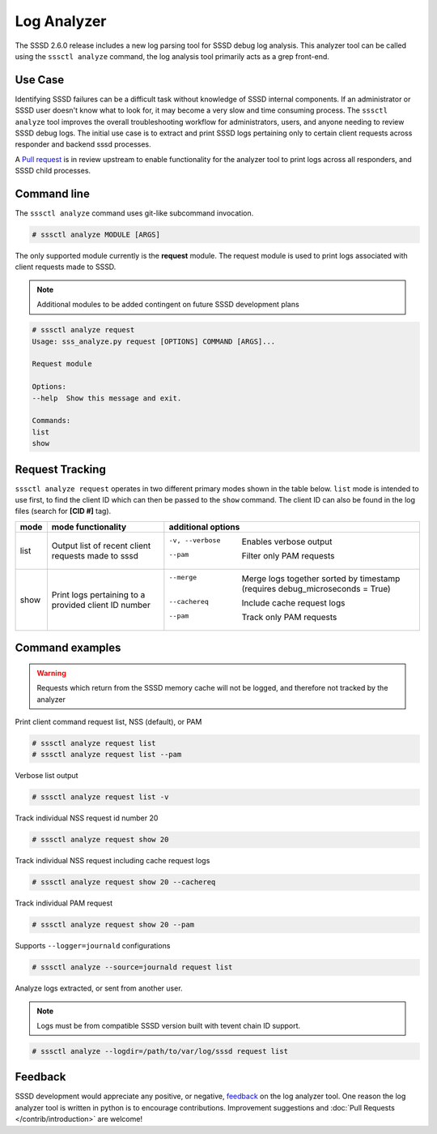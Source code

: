 Log Analyzer
############

The SSSD 2.6.0 release includes a new log parsing tool for SSSD debug log
analysis. This analyzer tool can be called using the ``sssctl analyze`` command, the log analysis tool primarily acts as a grep front-end.

Use Case
********
Identifying SSSD failures can be a difficult task without knowledge of SSSD internal components. If an administrator or SSSD user doesn't know what to look for, it may become a very slow and time consuming process. The ``sssctl analyze`` tool improves the overall troubleshooting workflow for administrators, users, and anyone needing to review SSSD debug logs. The initial use case is to extract and print SSSD logs pertaining only to certain client requests across responder and backend sssd processes.

A `Pull request <https://github.com/SSSD/sssd/pull/5863>`_ is in review upstream to enable functionality for the analyzer tool to print logs across all responders, and SSSD child processes.

Command line
************
The ``sssctl analyze`` command uses git-like subcommand invocation.

.. code-block:: bash

    # sssctl analyze MODULE [ARGS]

The only supported module currently is the **request** module. The request module is used to print logs associated with client requests made to SSSD.

.. note::

    Additional modules to be added contingent on future SSSD development plans

.. code-block:: bash

    # sssctl analyze request
    Usage: sss_analyze.py request [OPTIONS] COMMAND [ARGS]...

    Request module

    Options:
    --help  Show this message and exit.

    Commands:
    list
    show

Request Tracking
****************

``sssctl analyze request`` operates in two different primary modes shown in the table below. ``list`` mode is intended to use first, to find the client ID which can then be passed to the ``show`` command. The client ID can also be found in the log files (search for **[CID #]** tag).

+----------------+---------------------------+--------------------------------------------------------------------------------------------------------+
| mode           | mode functionality        | additional options                                                                                     |
+================+===========================+========================================================================================================+
| list           | Output list of recent     | -v, --verbose             Enables verbose output                                                       |
|                | client requests made to   | --pam                     Filter only PAM requests                                                     |
|                | sssd                      |                                                                                                        |
+----------------+---------------------------+--------------------------------------------------------------------------------------------------------+
| show           | Print logs pertaining to  | --merge                   Merge logs together sorted by timestamp (requires debug_microseconds = True) |
|                | a provided client ID      | --cachereq                Include cache request logs                                                   |
|                | number                    | --pam                     Track only PAM requests                                                      |
|                |                           |                                                                                                        |
+----------------+---------------------------+--------------------------------------------------------------------------------------------------------+


Command examples
****************

.. warning::
    Requests which return from the SSSD memory cache will not be logged, and therefore not tracked by the analyzer

Print client command request list, NSS (default), or PAM

.. code-block:: bash

    # sssctl analyze request list
    # sssctl analyze request list --pam

Verbose list output

.. code-block:: bash

   # sssctl analyze request list -v

Track individual NSS request id number 20

.. code-block:: bash

    # sssctl analyze request show 20

Track individual NSS request including cache request logs

.. code-block:: bash

    # sssctl analyze request show 20 --cachereq

Track individual PAM request

.. code-block:: bash

    # sssctl analyze request show 20 --pam

Supports ``--logger=journald`` configurations

.. code-block:: bash

    # sssctl analyze --source=journald request list

Analyze logs extracted, or sent from another user.

.. note::
    Logs must be from compatible SSSD version built with tevent chain ID support.

.. code-block:: bash

    # sssctl analyze --logdir=/path/to/var/log/sssd request list

Feedback
********

SSSD development would appreciate any positive, or negative, `feedback <https://github.com/SSSD/sssd/issues/new>`_ on the log analyzer tool. One reason the log analyzer tool is written in python is to encourage contributions. Improvement suggestions and :doc:`Pull Requests </contrib/introduction>` are welcome!